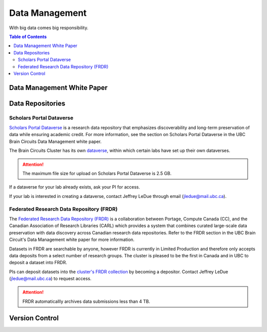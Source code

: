 ###############
Data Management
###############

With big data comes big responsibility.

.. contents:: Table of Contents
	:depth: 3
	
***************************
Data Management White Paper
***************************

*****************
Data Repositories
*****************

Scholars Portal Dataverse
=========================

`Scholars Portal Dataverse <https://dataverse.org/>`_ is a research data repository that emphasizes discoverability and long-term preservation
of data while ensuring academic credit. For more information, see the section on Scholars Portal Dataverse in the UBC Brain Circuits Data Management white paper.

The Brain Circuits Cluster has its own `dataverse <https://dataverse.scholarsportal.info/dataverse/UBC_BrainCircuits>`_,
within which certain labs have set up their own dataverses.

.. attention::
	The maximum file size for upload on Scholars Portal Dataverse is 2.5 GB.

If a dataverse for your lab already exists, ask your PI for access.

If your lab is interested in creating a dataverse, contact Jeffrey LeDue through email (jledue@mail.ubc.ca).

Federated Research Data Repository (FRDR)
=========================================

The `Federated Research Data Repository (FRDR) <https://www.frdr.ca/repo/?locale=en>`_ is a collaboration between Portage,
Compute Canada (CC), and the Canadian Association of Research Libraries (CARL) which provides a system that combines
curated large-scale data preservation with data discovery across Canadian research data repositories. Refer to the FRDR section
in the UBC Brain Circuit's Data Management white paper for more information.

Datasets in FRDR are searchable by anyone, however FRDR is currently in Limited Production and therefore only accepts
data deposits from a select number of research groups. The cluster is pleased to be the first in Canada and in UBC to 
deposit a dataset into FRDR.

PIs can deposit datasets into the `cluster's FRDR collection <https://www.frdr.ca/repo/handle/ubcbraincircuits>`_ by becoming
a depositor. Contact Jeffrey LeDue (jledue@mail.ubc.ca) to request access.

.. attention::
	FRDR automaticallly archives data submissions less than 4 TB. 
	
***************
Version Control
***************